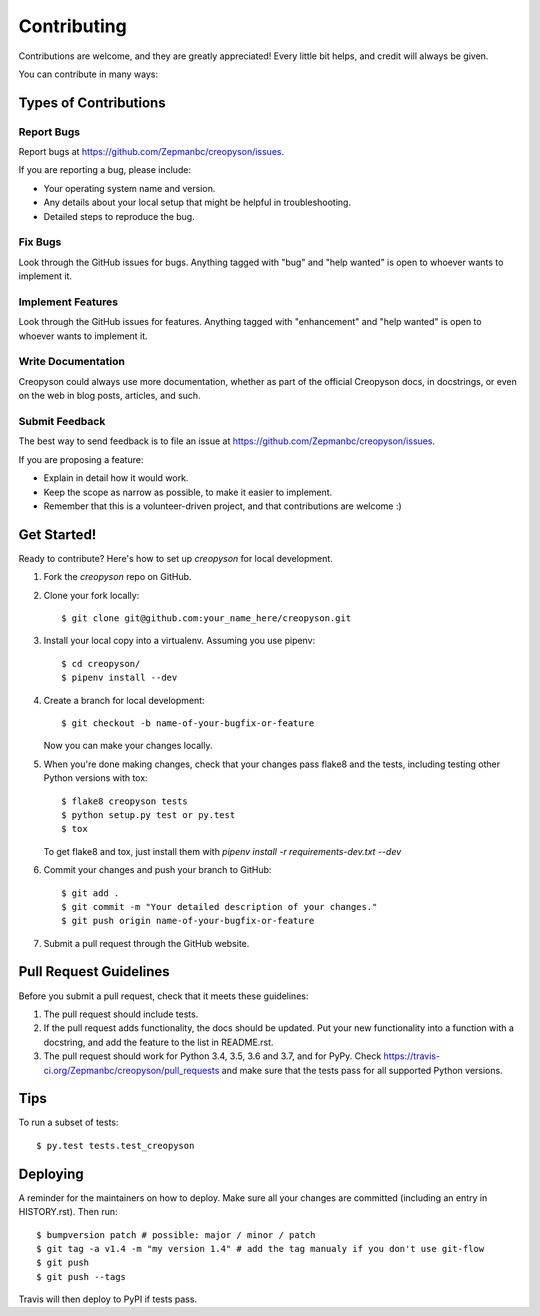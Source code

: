 .. highlight:: shell

============
Contributing
============

Contributions are welcome, and they are greatly appreciated! Every little bit
helps, and credit will always be given.

You can contribute in many ways:

Types of Contributions
----------------------

Report Bugs
~~~~~~~~~~~

Report bugs at https://github.com/Zepmanbc/creopyson/issues.

If you are reporting a bug, please include:

* Your operating system name and version.
* Any details about your local setup that might be helpful in troubleshooting.
* Detailed steps to reproduce the bug.

Fix Bugs
~~~~~~~~

Look through the GitHub issues for bugs. Anything tagged with "bug" and "help
wanted" is open to whoever wants to implement it.

Implement Features
~~~~~~~~~~~~~~~~~~

Look through the GitHub issues for features. Anything tagged with "enhancement"
and "help wanted" is open to whoever wants to implement it.

Write Documentation
~~~~~~~~~~~~~~~~~~~

Creopyson could always use more documentation, whether as part of the
official Creopyson docs, in docstrings, or even on the web in blog posts,
articles, and such.

Submit Feedback
~~~~~~~~~~~~~~~

The best way to send feedback is to file an issue at https://github.com/Zepmanbc/creopyson/issues.

If you are proposing a feature:

* Explain in detail how it would work.
* Keep the scope as narrow as possible, to make it easier to implement.
* Remember that this is a volunteer-driven project, and that contributions
  are welcome :)

Get Started!
------------

Ready to contribute? Here's how to set up `creopyson` for local development.

1. Fork the `creopyson` repo on GitHub.
2. Clone your fork locally::

    $ git clone git@github.com:your_name_here/creopyson.git

3. Install your local copy into a virtualenv. Assuming you use pipenv::

    $ cd creopyson/
    $ pipenv install --dev

4. Create a branch for local development::

    $ git checkout -b name-of-your-bugfix-or-feature

   Now you can make your changes locally.

5. When you're done making changes, check that your changes pass flake8 and the
   tests, including testing other Python versions with tox::

    $ flake8 creopyson tests
    $ python setup.py test or py.test
    $ tox

   To get flake8 and tox, just install them with `pipenv install -r requirements-dev.txt --dev`

6. Commit your changes and push your branch to GitHub::

    $ git add .
    $ git commit -m "Your detailed description of your changes."
    $ git push origin name-of-your-bugfix-or-feature

7. Submit a pull request through the GitHub website.

Pull Request Guidelines
-----------------------

Before you submit a pull request, check that it meets these guidelines:

1. The pull request should include tests.
2. If the pull request adds functionality, the docs should be updated. Put
   your new functionality into a function with a docstring, and add the
   feature to the list in README.rst.
3. The pull request should work for Python 3.4, 3.5, 3.6 and 3.7, and for PyPy. Check
   https://travis-ci.org/Zepmanbc/creopyson/pull_requests
   and make sure that the tests pass for all supported Python versions.

Tips
----

To run a subset of tests::

$ py.test tests.test_creopyson


Deploying
---------

A reminder for the maintainers on how to deploy.
Make sure all your changes are committed (including an entry in HISTORY.rst).
Then run::

$ bumpversion patch # possible: major / minor / patch
$ git tag -a v1.4 -m "my version 1.4" # add the tag manualy if you don't use git-flow
$ git push
$ git push --tags

Travis will then deploy to PyPI if tests pass.